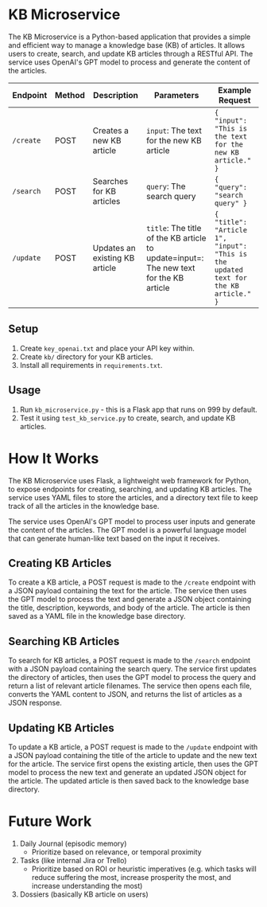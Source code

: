 * KB Microservice
  :PROPERTIES:
  :CUSTOM_ID: kb-microservice
  :END:
The KB Microservice is a Python-based application that provides a simple
and efficient way to manage a knowledge base (KB) of articles. It allows
users to create, search, and update KB articles through a RESTful API.
The service uses OpenAI's GPT model to process and generate the content
of the articles.

| Endpoint  | Method | Description                    | Parameters                                                                             | Example Request                                                                     |
|-----------+--------+--------------------------------+----------------------------------------------------------------------------------------+-------------------------------------------------------------------------------------|
| =/create= | POST   | Creates a new KB article       | =input=: The text for the new KB article                                               | ={ "input": "This is the text for the new KB article." }=                           |
| =/search= | POST   | Searches for KB articles       | =query=: The search query                                                              | ={ "query": "search query" }=                                                       |
| =/update= | POST   | Updates an existing KB article | =title=: The title of the KB article to update=input=: The new text for the KB article | ={ "title": "Article 1", "input": "This is the updated text for the KB article." }= |

** Setup
   :PROPERTIES:
   :CUSTOM_ID: setup
   :END:
1. Create =key_openai.txt= and place your API key within.
2. Create =kb/= directory for your KB articles.
3. Install all requirements in =requirements.txt=.

** Usage
   :PROPERTIES:
   :CUSTOM_ID: usage
   :END:
1. Run =kb_microservice.py= - this is a Flask app that runs on 999 by
   default.
2. Test it using =test_kb_service.py= to create, search, and update KB
   articles.

* How It Works
  :PROPERTIES:
  :CUSTOM_ID: how-it-works
  :END:
The KB Microservice uses Flask, a lightweight web framework for Python,
to expose endpoints for creating, searching, and updating KB articles.
The service uses YAML files to store the articles, and a directory text
file to keep track of all the articles in the knowledge base.

The service uses OpenAI's GPT model to process user inputs and generate
the content of the articles. The GPT model is a powerful language model
that can generate human-like text based on the input it receives.

** Creating KB Articles
   :PROPERTIES:
   :CUSTOM_ID: creating-kb-articles
   :END:
To create a KB article, a POST request is made to the =/create= endpoint
with a JSON payload containing the text for the article. The service
then uses the GPT model to process the text and generate a JSON object
containing the title, description, keywords, and body of the article.
The article is then saved as a YAML file in the knowledge base
directory.

** Searching KB Articles
   :PROPERTIES:
   :CUSTOM_ID: searching-kb-articles
   :END:
To search for KB articles, a POST request is made to the =/search=
endpoint with a JSON payload containing the search query. The service
first updates the directory of articles, then uses the GPT model to
process the query and return a list of relevant article filenames. The
service then opens each file, converts the YAML content to JSON, and
returns the list of articles as a JSON response.

** Updating KB Articles
   :PROPERTIES:
   :CUSTOM_ID: updating-kb-articles
   :END:
To update a KB article, a POST request is made to the =/update= endpoint
with a JSON payload containing the title of the article to update and
the new text for the article. The service first opens the existing
article, then uses the GPT model to process the new text and generate an
updated JSON object for the article. The updated article is then saved
back to the knowledge base directory.

* Future Work
  :PROPERTIES:
  :CUSTOM_ID: future-work
  :END:
1. Daily Journal (episodic memory)
   - Prioritize based on relevance, or temporal proximity
2. Tasks (like internal Jira or Trello)
   - Prioritize based on ROI or heuristic imperatives (e.g. which tasks
     will reduce suffering the most, increase prosperity the most, and
     increase understanding the most)
3. Dossiers (basically KB article on users)
